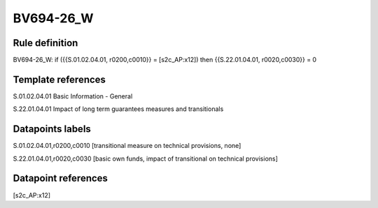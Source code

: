 ==========
BV694-26_W
==========

Rule definition
---------------

BV694-26_W: if ({{S.01.02.04.01, r0200,c0010}} = [s2c_AP:x12]) then {{S.22.01.04.01, r0020,c0030}} = 0


Template references
-------------------

S.01.02.04.01 Basic Information - General

S.22.01.04.01 Impact of long term guarantees measures and transitionals


Datapoints labels
-----------------

S.01.02.04.01,r0200,c0010 [transitional measure on technical provisions, none]

S.22.01.04.01,r0020,c0030 [basic own funds, impact of transitional on technical provisions]



Datapoint references
--------------------

[s2c_AP:x12]
